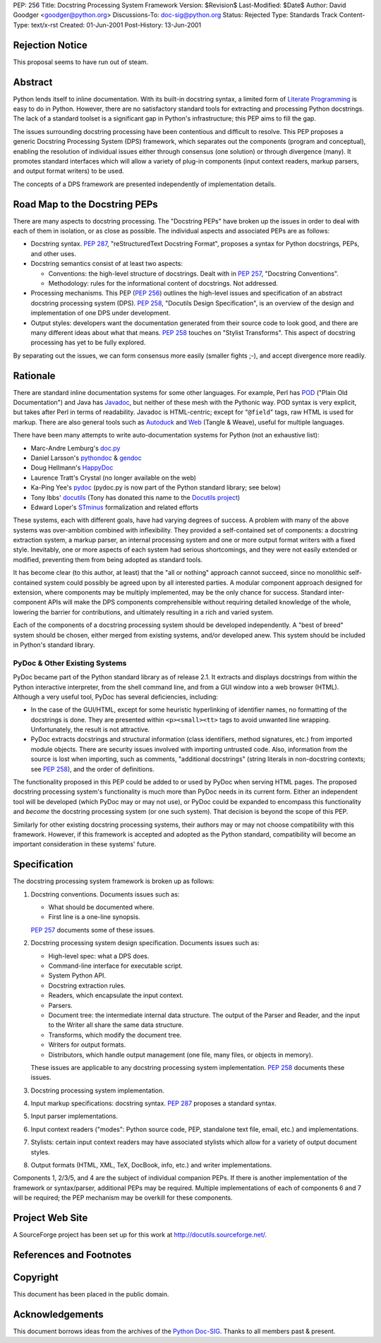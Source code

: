 PEP: 256
Title: Docstring Processing System Framework
Version: $Revision$
Last-Modified: $Date$
Author: David Goodger <goodger@python.org>
Discussions-To: doc-sig@python.org
Status: Rejected
Type: Standards Track
Content-Type: text/x-rst
Created: 01-Jun-2001
Post-History: 13-Jun-2001


Rejection Notice
================

This proposal seems to have run out of steam.


Abstract
========

Python lends itself to inline documentation.  With its built-in
docstring syntax, a limited form of `Literate Programming`_ is easy to
do in Python.  However, there are no satisfactory standard tools for
extracting and processing Python docstrings.  The lack of a standard
toolset is a significant gap in Python's infrastructure; this PEP aims
to fill the gap.

The issues surrounding docstring processing have been contentious and
difficult to resolve.  This PEP proposes a generic Docstring
Processing System (DPS) framework, which separates out the components
(program and conceptual), enabling the resolution of individual issues
either through consensus (one solution) or through divergence (many).
It promotes standard interfaces which will allow a variety of plug-in
components (input context readers, markup parsers, and output format
writers) to be used.

The concepts of a DPS framework are presented independently of
implementation details.


Road Map to the Docstring PEPs
==============================

There are many aspects to docstring processing.  The "Docstring PEPs"
have broken up the issues in order to deal with each of them in
isolation, or as close as possible.  The individual aspects and
associated PEPs are as follows:

* Docstring syntax.  :pep:`287`, "reStructuredText Docstring Format",
  proposes a syntax for Python docstrings, PEPs, and
  other uses.

* Docstring semantics consist of at least two aspects:

  - Conventions: the high-level structure of docstrings.  Dealt with
    in :pep:`257`, "Docstring Conventions".

  - Methodology: rules for the informational content of docstrings.
    Not addressed.

* Processing mechanisms.  This PEP (:pep:`256`) outlines the high-level
  issues and specification of an abstract docstring processing system
  (DPS).  :pep:`258`, "Docutils Design Specification", is an
  overview of the design and implementation of one DPS under
  development.

* Output styles: developers want the documentation generated from
  their source code to look good, and there are many different ideas
  about what that means.  :pep:`258` touches on "Stylist Transforms".
  This aspect of docstring processing has yet to be fully explored.

By separating out the issues, we can form consensus more easily
(smaller fights ;-), and accept divergence more readily.


Rationale
=========

There are standard inline documentation systems for some other
languages.  For example, Perl has POD_ ("Plain Old Documentation") and
Java has Javadoc_, but neither of these mesh with the Pythonic way.
POD syntax is very explicit, but takes after Perl in terms of
readability.  Javadoc is HTML-centric; except for "``@field``" tags,
raw HTML is used for markup.  There are also general tools such as
Autoduck_ and Web_ (Tangle & Weave), useful for multiple languages.

There have been many attempts to write auto-documentation systems
for Python (not an exhaustive list):

- Marc-Andre Lemburg's doc.py_

- Daniel Larsson's pythondoc_ & gendoc_

- Doug Hellmann's HappyDoc_

- Laurence Tratt's Crystal (no longer available on the web)

- Ka-Ping Yee's pydoc_ (pydoc.py is now part of the Python standard
  library; see below)

- Tony Ibbs' docutils_ (Tony has donated this name to the `Docutils
  project`_)

- Edward Loper's STminus_ formalization and related efforts

These systems, each with different goals, have had varying degrees of
success.  A problem with many of the above systems was over-ambition
combined with inflexibility.  They provided a self-contained set of
components: a docstring extraction system, a markup parser, an
internal processing system and one or more output format writers with
a fixed style.  Inevitably, one or more aspects of each system had
serious shortcomings, and they were not easily extended or modified,
preventing them from being adopted as standard tools.

It has become clear (to this author, at least) that the "all or
nothing" approach cannot succeed, since no monolithic self-contained
system could possibly be agreed upon by all interested parties.  A
modular component approach designed for extension, where components
may be multiply implemented, may be the only chance for success.
Standard inter-component APIs will make the DPS components
comprehensible without requiring detailed knowledge of the whole,
lowering the barrier for contributions, and ultimately resulting in a
rich and varied system.

Each of the components of a docstring processing system should be
developed independently.  A "best of breed" system should be chosen,
either merged from existing systems, and/or developed anew.  This
system should be included in Python's standard library.


PyDoc & Other Existing Systems
------------------------------

PyDoc became part of the Python standard library as of release 2.1.
It extracts and displays docstrings from within the Python interactive
interpreter, from the shell command line, and from a GUI window into a
web browser (HTML).  Although a very useful tool, PyDoc has several
deficiencies, including:

- In the case of the GUI/HTML, except for some heuristic hyperlinking
  of identifier names, no formatting of the docstrings is done.  They
  are presented within ``<p><small><tt>`` tags to avoid unwanted line
  wrapping.  Unfortunately, the result is not attractive.

- PyDoc extracts docstrings and structural information (class
  identifiers, method signatures, etc.) from imported module objects.
  There are security issues involved with importing untrusted code.
  Also, information from the source is lost when importing, such as
  comments, "additional docstrings" (string literals in non-docstring
  contexts; see :pep:`258`), and the order of definitions.

The functionality proposed in this PEP could be added to or used by
PyDoc when serving HTML pages.  The proposed docstring processing
system's functionality is much more than PyDoc needs in its current
form.  Either an independent tool will be developed (which PyDoc may
or may not use), or PyDoc could be expanded to encompass this
functionality and *become* the docstring processing system (or one
such system).  That decision is beyond the scope of this PEP.

Similarly for other existing docstring processing systems, their
authors may or may not choose compatibility with this framework.
However, if this framework is accepted and adopted as the Python
standard, compatibility will become an important consideration in
these systems' future.


Specification
=============

The docstring processing system framework is broken up as follows:

1. Docstring conventions.  Documents issues such as:

   - What should be documented where.

   - First line is a one-line synopsis.

   :pep:`257` documents some of these issues.

2. Docstring processing system design specification.  Documents
   issues such as:

   - High-level spec: what a DPS does.

   - Command-line interface for executable script.

   - System Python API.

   - Docstring extraction rules.

   - Readers, which encapsulate the input context.

   - Parsers.

   - Document tree: the intermediate internal data structure.  The
     output of the Parser and Reader, and the input to the Writer all
     share the same data structure.

   - Transforms, which modify the document tree.

   - Writers for output formats.

   - Distributors, which handle output management (one file, many
     files, or objects in memory).

   These issues are applicable to any docstring processing system
   implementation.  :pep:`258` documents these issues.

3. Docstring processing system implementation.

4. Input markup specifications: docstring syntax.  :pep:`287`
   proposes a standard syntax.

5. Input parser implementations.

6. Input context readers ("modes": Python source code, PEP, standalone
   text file, email, etc.) and implementations.

7. Stylists: certain input context readers may have associated
   stylists which allow for a variety of output document styles.

8. Output formats (HTML, XML, TeX, DocBook, info, etc.) and writer
   implementations.

Components 1, 2/3/5, and 4 are the subject of individual companion
PEPs.  If there is another implementation of the framework or
syntax/parser, additional PEPs may be required.  Multiple
implementations of each of components 6 and 7 will be required; the
PEP mechanism may be overkill for these components.


Project Web Site
================

A SourceForge project has been set up for this work at
http://docutils.sourceforge.net/.


References and Footnotes
========================

.. _Literate Programming: http://www.literateprogramming.com/

.. _POD: http://www.perldoc.com/perl5.6/pod/perlpod.html

.. _Javadoc: http://java.sun.com/j2se/javadoc/

.. _Autoduck:
   http://www.helpmaster.com/hlp-developmentaids-autoduck.htm

.. _Web: http://www-cs-faculty.stanford.edu/~knuth/cweb.html

.. _doc.py:
   http://www.egenix.com/files/python/SoftwareDescriptions.html#doc.py

.. _pythondoc:
.. _gendoc: http://starship.python.net/crew/danilo/pythondoc/

.. _HappyDoc: http://happydoc.sourceforge.net/

.. _pydoc: http://docs.python.org/library/pydoc.html

.. _docutils: http://www.tibsnjoan.co.uk/docutils.html

.. _Docutils project: http://docutils.sourceforge.net/

.. _STMinus: http://www.cis.upenn.edu/~edloper/pydoc/

.. _Python Doc-SIG: http://www.python.org/sigs/doc-sig/


Copyright
=========

This document has been placed in the public domain.


Acknowledgements
================

This document borrows ideas from the archives of the `Python
Doc-SIG`_.  Thanks to all members past & present.
